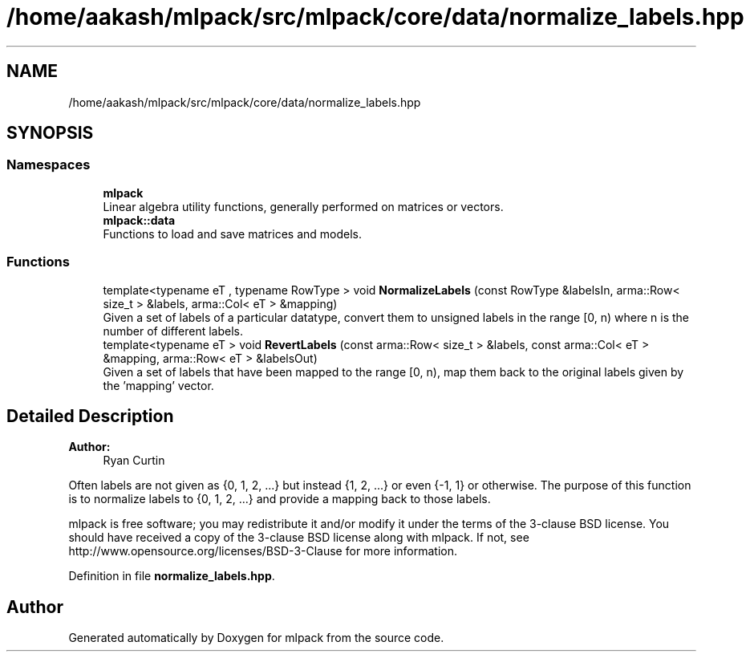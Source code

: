 .TH "/home/aakash/mlpack/src/mlpack/core/data/normalize_labels.hpp" 3 "Sun Aug 22 2021" "Version 3.4.2" "mlpack" \" -*- nroff -*-
.ad l
.nh
.SH NAME
/home/aakash/mlpack/src/mlpack/core/data/normalize_labels.hpp
.SH SYNOPSIS
.br
.PP
.SS "Namespaces"

.in +1c
.ti -1c
.RI " \fBmlpack\fP"
.br
.RI "Linear algebra utility functions, generally performed on matrices or vectors\&. "
.ti -1c
.RI " \fBmlpack::data\fP"
.br
.RI "Functions to load and save matrices and models\&. "
.in -1c
.SS "Functions"

.in +1c
.ti -1c
.RI "template<typename eT , typename RowType > void \fBNormalizeLabels\fP (const RowType &labelsIn, arma::Row< size_t > &labels, arma::Col< eT > &mapping)"
.br
.RI "Given a set of labels of a particular datatype, convert them to unsigned labels in the range [0, n) where n is the number of different labels\&. "
.ti -1c
.RI "template<typename eT > void \fBRevertLabels\fP (const arma::Row< size_t > &labels, const arma::Col< eT > &mapping, arma::Row< eT > &labelsOut)"
.br
.RI "Given a set of labels that have been mapped to the range [0, n), map them back to the original labels given by the 'mapping' vector\&. "
.in -1c
.SH "Detailed Description"
.PP 

.PP
\fBAuthor:\fP
.RS 4
Ryan Curtin
.RE
.PP
Often labels are not given as {0, 1, 2, \&.\&.\&.} but instead {1, 2, \&.\&.\&.} or even {-1, 1} or otherwise\&. The purpose of this function is to normalize labels to {0, 1, 2, \&.\&.\&.} and provide a mapping back to those labels\&.
.PP
mlpack is free software; you may redistribute it and/or modify it under the terms of the 3-clause BSD license\&. You should have received a copy of the 3-clause BSD license along with mlpack\&. If not, see http://www.opensource.org/licenses/BSD-3-Clause for more information\&. 
.PP
Definition in file \fBnormalize_labels\&.hpp\fP\&.
.SH "Author"
.PP 
Generated automatically by Doxygen for mlpack from the source code\&.
